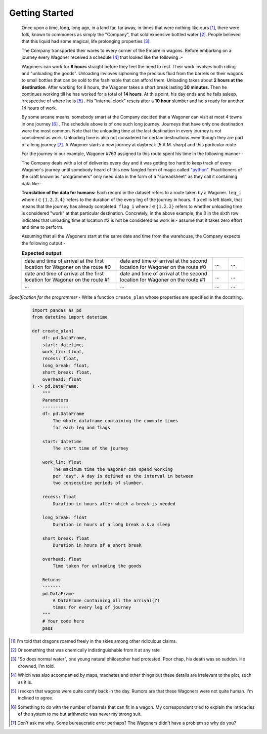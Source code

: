 Getting Started
===============

    Once upon a time, long, long ago, in a land far, far away, in times that were nothing like ours [#]_, there were folk, known to commoners as simply the "Company", that sold expensive bottled water [#]_. People believed that this liquid had some magical, life prolonging properties [#]_.

    The Company transported their wares to every corner of the Empire in wagons. Before embarking on a journey every Wagoner received a schedule [#]_ that looked like the following :-

    .. csv-table:: **Commute durations**
        :header: "Starting from", "Destination", "Duration in hours"
        :widths: 10, 10, 10
        :file: ../data/sample_journey.csv
        :align: left

    Wagoners can work for **8 hours** straight before they feel the need to rest. Their work involves both riding and "unloading the goods". Unloading invloves siphoning the precious fluid from the barrels on their wagons to small bottles that can be sold to the fashinable that can afford them. Unloading takes about **2 hours at the destination**. After working for 8 hours, the Wagoner takes a short break lasting **30 minutes**. Then he continues working till he has worked for a total of **14 hours**. At this point, his day ends and he falls asleep, irrespective of where he is [#]_ . His "internal clock" resets after a **10 hour** slumber and he's ready for another 14 hours of work.

    By some arcane means, somebody smart at the Company decided that a Wagoner can visit at most 4 towns in one journey [#]_ . The schedule above is of one such long journey. Journeys that have only one destination were the most common. Note that the unloading time at the last destination in every journey is not considered as work. Unloading time is also not considered for certain destinations even though they are part of a long journey [#]_. A Wagoner starts a new journey at daybreak (5 A.M. sharp) and this particular route 

    For the journey in our example, Wagoner #763 assigned to this route spent his time in the following manner -

    .. csv-table:: **What Wagoner #763 did**
        :header: "Duration in hours", "Activity"
        :widths: 10, 5
        :file: ../data/763.csv
        :align: left
    
    The Company deals with a lot of deliveries every day and it was getting too hard to keep track of every Wagoner's journey until somebody heard of this new fangled form of magic called `"python" <https://www.python.org/>`_. Practitioners of the craft known as "programmers" only need data in the form of a "spreadsheet" as they call it containing data like -

    .. csv-table:: **What the programmer gets**
        :header-rows: 1
        :file: ../data/sample_data.csv
    
    **Translation of the data for humans:** Each record in the dataset refers to a route taken by a Wagoner. ``leg_i`` where :math:`i \in \{1,2,3,4\}` refers to the duration of the every leg of the journey in hours. If a cell is left blank, that means that the journey has already completed. ``flag_i`` where :math:`i \in \{1,2,3\}` refers to whether unloading time is considered "work" at that particular destination. Concretely, in the above example, the :math:`0` in the sixth row indicates that unloading time at location #2 is not be considered as work ie:- assume that it takes zero effort and time to perform.

    Assuming that all the Wagoners start at the same date and time from the warehouse, the Company expects the following output -

    .. csv-table:: **Expected output**
        :widths: 30, 30, 5, 5

        date and time of arrival at the first location for Wagoner on the route #0, date and time of arrival at the second location for Wagoner on the route #0 , ..., ...
        date and time of arrival at the first location for Wagoner on the route #1, date and time of arrival at the second location for Wagoner on the route #1 , ..., ...
        ..., ..., ..., ...

*Specification for the programmer* - Write a function ``create_plan`` whose properties are specified in the docstring.

    .. code-block:: python

        import pandas as pd
        from datetime import datetime

        def create_plan(
            df: pd.DataFrame,
            start: datetime,
            work_lim: float,
            recess: float,
            long_break: float,
            short_break: float,
            overhead: float
        ) -> pd.DataFrame:
            """
            Parameters
            ----------
            df: pd.DataFrame
                The whole dataframe containing the commute times
                for each leg and flags
            
            start: datetime
                The start time of the journey
            
            work_lim: float
                The maximum time the Wagoner can spend working
                per "day". A day is defined as the interval in between
                two consecutive periods of slumber.
            
            recess: float
                Duration in hours after which a break is needed
            
            long_break: float
                Duration in hours of a long break a.k.a sleep
            
            short_break: float
                Duration in hours of a short break
            
            overhead: float
                Time taken for unloading the goods
            
            Returns
            -------
            pd.DataFrame
                A DataFrame containing all the arrival(?)
                times for every leg of journey
            """
            # Your code here
            pass


.. [#] I'm told that dragons roamed freely in the skies among other ridiculous claims.
.. [#] Or something that was chemically indistinguishable from it at any rate
.. [#] "So does normal water", one young natural philosopher had protested. Poor chap, his death was so sudden. He drowned, I'm told.
.. [#] Which was also accompanied by maps, machetes and other things but these details are irrelevant to the plot, such as it is.
.. [#] I reckon that wagons were quite comfy back in the day. Rumors are that these Wagoners were not quite human. I'm inclined to agree.
.. [#] Something to do with the number of barrels that can fit in a wagon. My correspondent tried to explain the intricacies of the system to me but arithmetic was never my strong suit.
.. [#] Don't ask me why. Some bureaucratic error perhaps? The Wagoners didn't have a problem so why do you?